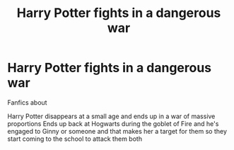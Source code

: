 #+TITLE: Harry Potter fights in a dangerous war

* Harry Potter fights in a dangerous war
:PROPERTIES:
:Author: gamerfury
:Score: 1
:DateUnix: 1592506369.0
:DateShort: 2020-Jun-18
:FlairText: Request
:END:
Fanfics about

Harry Potter disappears at a small age and ends up in a war of massive proportions Ends up back at Hogwarts during the goblet of Fire and he's engaged to Ginny or someone and that makes her a target for them so they start coming to the school to attack them both

